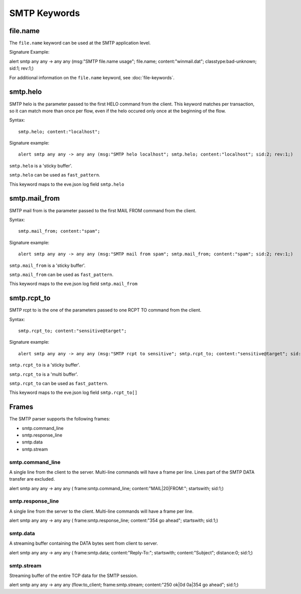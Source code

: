SMTP Keywords
=============

.. role:: example-rule-options

file.name
---------

The ``file.name`` keyword can be used at the SMTP application level. 

Signature Example:

.. container:: example-rule

  alert smtp any any -> any any (msg:"SMTP file.name usage"; \
  :example-rule-options:`file.name; content:"winmail.dat";` \
  classtype:bad-unknown; sid:1; rev:1;)

For additional information on the ``file.name`` keyword, see :doc:`file-keywords`.


smtp.helo
---------

SMTP helo is the parameter passed to the first HELO command from the client.
This keyword matches per transaction, so it can match more than once per flow,
even if the helo occured only once at the beginning of the flow.

Syntax::

 smtp.helo; content:"localhost";

Signature example::

 alert smtp any any -> any any (msg:"SMTP helo localhost"; smtp.helo; content:"localhost"; sid:2; rev:1;)

``smtp.helo`` is a 'sticky buffer'.

``smtp.helo`` can be used as ``fast_pattern``.

This keyword maps to the eve.json log field ``smtp.helo``

smtp.mail_from
--------------

SMTP mail from is the parameter passed to the first MAIL FROM command from the client.

Syntax::

 smtp.mail_from; content:"spam";

Signature example::

 alert smtp any any -> any any (msg:"SMTP mail from spam"; smtp.mail_from; content:"spam"; sid:2; rev:1;)

``smtp.mail_from`` is a 'sticky buffer'.

``smtp.mail_from`` can be used as ``fast_pattern``.

This keyword maps to the eve.json log field ``smtp.mail_from``

smtp.rcpt_to
------------

SMTP rcpt to is the one of the parameters passed to one RCPT TO command from the client.

Syntax::

 smtp.rcpt_to; content:"sensitive@target";

Signature example::

 alert smtp any any -> any any (msg:"SMTP rcpt to sensitive"; smtp.rcpt_to; content:"sensitive@target"; sid:2; rev:1;)

``smtp.rcpt_to`` is a 'sticky buffer'.

``smtp.rcpt_to`` is a 'multi buffer'.

``smtp.rcpt_to`` can be used as ``fast_pattern``.

This keyword maps to the eve.json log field ``smtp.rcpt_to[]``


Frames
------

The SMTP parser supports the following frames:

* smtp.command_line
* smtp.response_line
* smtp.data
* smtp.stream

smtp.command_line
~~~~~~~~~~~~~~~~~

A single line from the client to the server. Multi-line commands will have a frame per
line. Lines part of the SMTP DATA transfer are excluded.

.. container:: example-rule

  alert smtp any any -> any any ( \
  :example-rule-options:`frame:smtp.command_line; content:"MAIL|20|FROM:"; startswith;` \
  sid:1;)

smtp.response_line
~~~~~~~~~~~~~~~~~~

A single line from the server to the client. Multi-line commands will have a frame per line.

.. container:: example-rule

  alert smtp any any -> any any ( \
  :example-rule-options:`frame:smtp.response_line; content:"354 go ahead"; startswith;` \
  sid:1;)

smtp.data
~~~~~~~~~

A streaming buffer containing the DATA bytes sent from client to server.

.. container:: example-rule

  alert smtp any any -> any any ( \
  :example-rule-options:`frame:smtp.data; content:"Reply-To:"; startswith; content:"Subject"; distance:0;` \
  sid:1;)

smtp.stream
~~~~~~~~~~~

Streaming buffer of the entire TCP data for the SMTP session.

.. container:: example-rule

  alert smtp any any -> any any (flow:to_client; \
  :example-rule-options:`frame:smtp.stream; content:"250 ok|0d 0a|354 go ahead";` \
  sid:1;)
